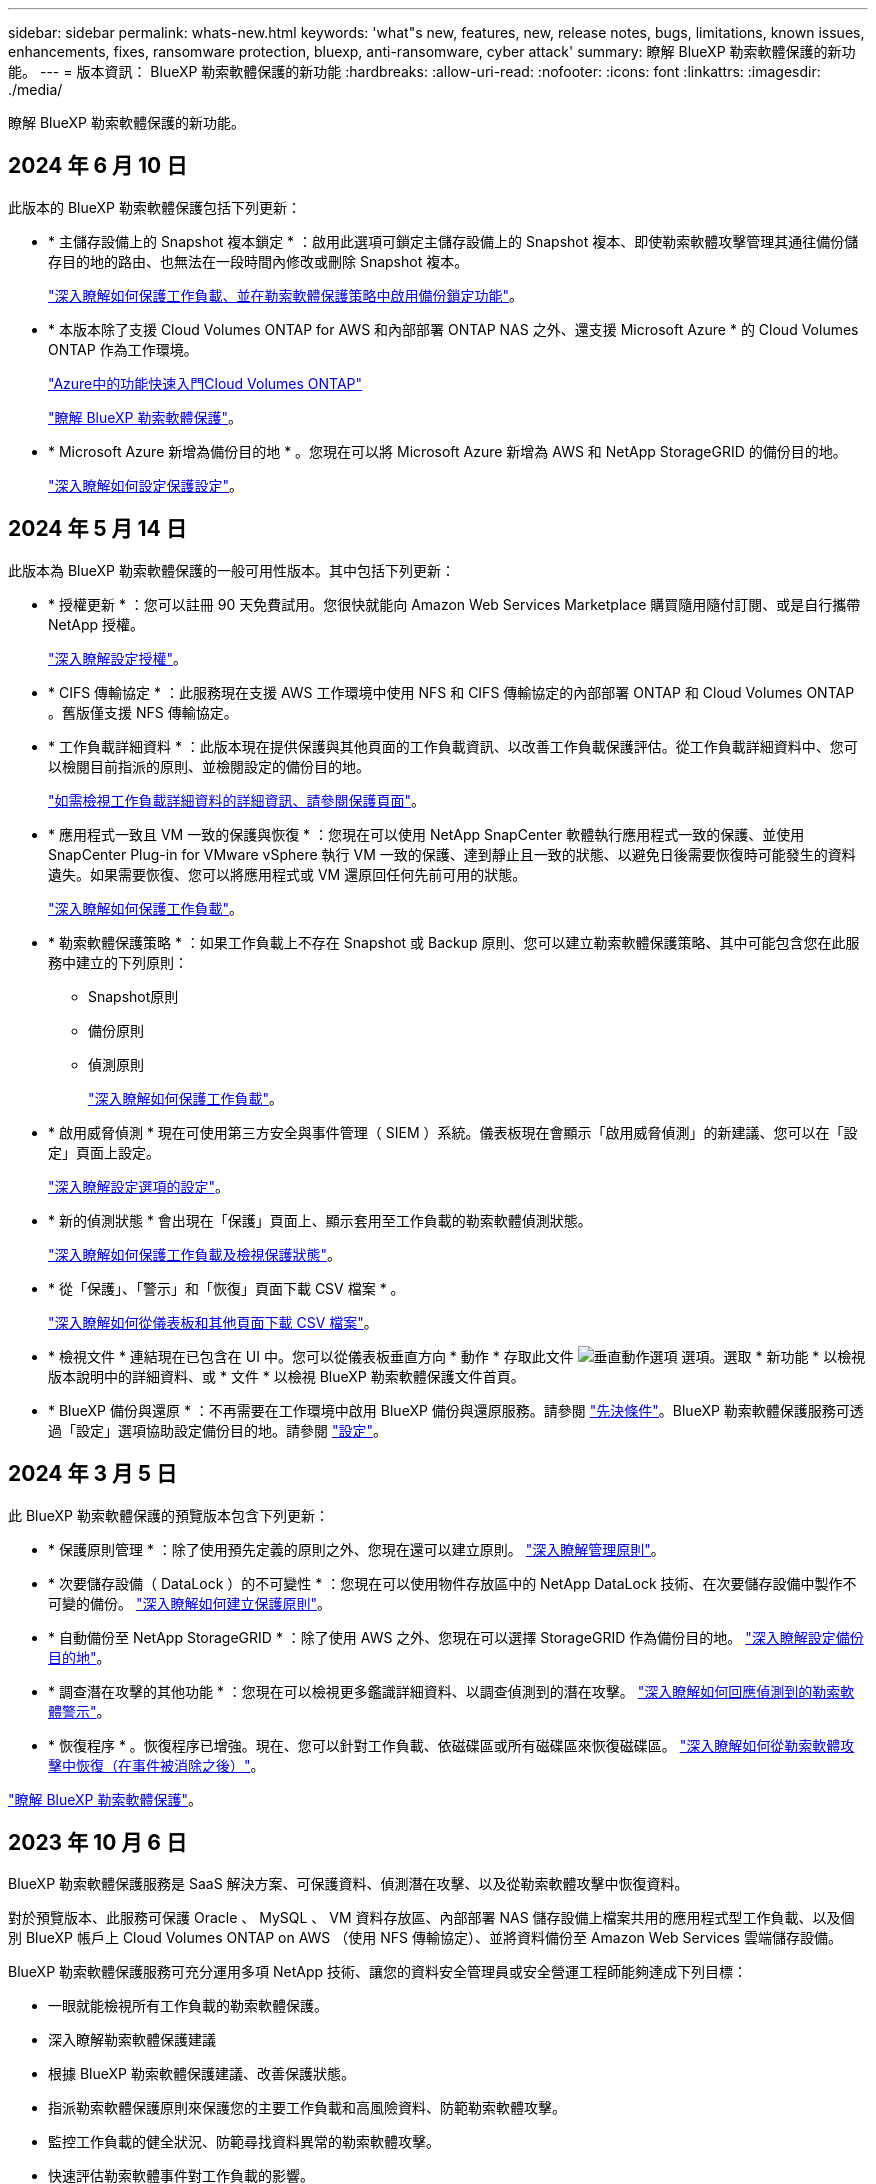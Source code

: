 ---
sidebar: sidebar 
permalink: whats-new.html 
keywords: 'what"s new, features, new, release notes, bugs, limitations, known issues, enhancements, fixes, ransomware protection, bluexp, anti-ransomware, cyber attack' 
summary: 瞭解 BlueXP 勒索軟體保護的新功能。 
---
= 版本資訊： BlueXP 勒索軟體保護的新功能
:hardbreaks:
:allow-uri-read: 
:nofooter: 
:icons: font
:linkattrs: 
:imagesdir: ./media/


[role="lead"]
瞭解 BlueXP 勒索軟體保護的新功能。



== 2024 年 6 月 10 日

此版本的 BlueXP 勒索軟體保護包括下列更新：

* * 主儲存設備上的 Snapshot 複本鎖定 * ：啟用此選項可鎖定主儲存設備上的 Snapshot 複本、即使勒索軟體攻擊管理其通往備份儲存目的地的路由、也無法在一段時間內修改或刪除 Snapshot 複本。
+
https://docs.netapp.com/us-en/bluexp-ransomware-protection/rp-use-protect.html["深入瞭解如何保護工作負載、並在勒索軟體保護策略中啟用備份鎖定功能"]。

* * 本版本除了支援 Cloud Volumes ONTAP for AWS 和內部部署 ONTAP NAS 之外、還支援 Microsoft Azure * 的 Cloud Volumes ONTAP 作為工作環境。
+
https://docs.netapp.com/us-en/bluexp-cloud-volumes-ontap/task-getting-started-azure.html["Azure中的功能快速入門Cloud Volumes ONTAP"^]

+
https://docs.netapp.com/us-en/bluexp-ransomware-protection/concept-ransomware-protection.html["瞭解 BlueXP 勒索軟體保護"]。



* * Microsoft Azure 新增為備份目的地 * 。您現在可以將 Microsoft Azure 新增為 AWS 和 NetApp StorageGRID 的備份目的地。
+
https://docs.netapp.com/us-en/bluexp-ransomware-protection/rp-use-settings.html["深入瞭解如何設定保護設定"]。





== 2024 年 5 月 14 日

此版本為 BlueXP 勒索軟體保護的一般可用性版本。其中包括下列更新：

* * 授權更新 * ：您可以註冊 90 天免費試用。您很快就能向 Amazon Web Services Marketplace 購買隨用隨付訂閱、或是自行攜帶 NetApp 授權。
+
https://docs.netapp.com/us-en/bluexp-ransomware-protection/rp-start-licenses.html["深入瞭解設定授權"]。

* * CIFS 傳輸協定 * ：此服務現在支援 AWS 工作環境中使用 NFS 和 CIFS 傳輸協定的內部部署 ONTAP 和 Cloud Volumes ONTAP 。舊版僅支援 NFS 傳輸協定。
* * 工作負載詳細資料 * ：此版本現在提供保護與其他頁面的工作負載資訊、以改善工作負載保護評估。從工作負載詳細資料中、您可以檢閱目前指派的原則、並檢閱設定的備份目的地。
+
https://docs.netapp.com/us-en/bluexp-ransomware-protection/rp-use-protect.html["如需檢視工作負載詳細資料的詳細資訊、請參閱保護頁面"]。

* * 應用程式一致且 VM 一致的保護與恢復 * ：您現在可以使用 NetApp SnapCenter 軟體執行應用程式一致的保護、並使用 SnapCenter Plug-in for VMware vSphere 執行 VM 一致的保護、達到靜止且一致的狀態、以避免日後需要恢復時可能發生的資料遺失。如果需要恢復、您可以將應用程式或 VM 還原回任何先前可用的狀態。
+
https://docs.netapp.com/us-en/bluexp-ransomware-protection/rp-use-protect.html["深入瞭解如何保護工作負載"]。

* * 勒索軟體保護策略 * ：如果工作負載上不存在 Snapshot 或 Backup 原則、您可以建立勒索軟體保護策略、其中可能包含您在此服務中建立的下列原則：
+
** Snapshot原則
** 備份原則
** 偵測原則
+
https://docs.netapp.com/us-en/bluexp-ransomware-protection/rp-use-protect.html["深入瞭解如何保護工作負載"]。



* * 啟用威脅偵測 * 現在可使用第三方安全與事件管理（ SIEM ）系統。儀表板現在會顯示「啟用威脅偵測」的新建議、您可以在「設定」頁面上設定。
+
https://docs.netapp.com/us-en/bluexp-ransomware-protection/rp-use-settings.html["深入瞭解設定選項的設定"]。

* * 新的偵測狀態 * 會出現在「保護」頁面上、顯示套用至工作負載的勒索軟體偵測狀態。
+
https://docs.netapp.com/us-en/bluexp-ransomware-protection/rp-use-protect.html["深入瞭解如何保護工作負載及檢視保護狀態"]。

* * 從「保護」、「警示」和「恢復」頁面下載 CSV 檔案 * 。
+
https://docs.netapp.com/us-en/bluexp-ransomware-protection/rp-use-reports.html["深入瞭解如何從儀表板和其他頁面下載 CSV 檔案"]。

* * 檢視文件 * 連結現在已包含在 UI 中。您可以從儀表板垂直方向 * 動作 * 存取此文件 image:button-actions-vertical.png["垂直動作選項"] 選項。選取 * 新功能 * 以檢視版本說明中的詳細資料、或 * 文件 * 以檢視 BlueXP 勒索軟體保護文件首頁。
* * BlueXP 備份與還原 * ：不再需要在工作環境中啟用 BlueXP 備份與還原服務。請參閱 link:rp-start-prerequisites.html["先決條件"]。BlueXP 勒索軟體保護服務可透過「設定」選項協助設定備份目的地。請參閱 link:rp-use-settings.html["設定"]。




== 2024 年 3 月 5 日

此 BlueXP 勒索軟體保護的預覽版本包含下列更新：

* * 保護原則管理 * ：除了使用預先定義的原則之外、您現在還可以建立原則。 https://docs.netapp.com/us-en/bluexp-ransomware-protection/rp-use-protect.html["深入瞭解管理原則"]。
* * 次要儲存設備（ DataLock ）的不可變性 * ：您現在可以使用物件存放區中的 NetApp DataLock 技術、在次要儲存設備中製作不可變的備份。 https://docs.netapp.com/us-en/bluexp-ransomware-protection/rp-use-protect.html["深入瞭解如何建立保護原則"]。
* * 自動備份至 NetApp StorageGRID * ：除了使用 AWS 之外、您現在可以選擇 StorageGRID 作為備份目的地。 https://docs.netapp.com/us-en/bluexp-ransomware-protection/rp-use-settings.html["深入瞭解設定備份目的地"]。
* * 調查潛在攻擊的其他功能 * ：您現在可以檢視更多鑑識詳細資料、以調查偵測到的潛在攻擊。 https://docs.netapp.com/us-en/bluexp-ransomware-protection/rp-use-alert.html["深入瞭解如何回應偵測到的勒索軟體警示"]。
* * 恢復程序 * 。恢復程序已增強。現在、您可以針對工作負載、依磁碟區或所有磁碟區來恢復磁碟區。 https://docs.netapp.com/us-en/bluexp-ransomware-protection/rp-use-recover.html["深入瞭解如何從勒索軟體攻擊中恢復（在事件被消除之後）"]。


https://docs.netapp.com/us-en/bluexp-ransomware-protection/concept-ransomware-protection.html["瞭解 BlueXP 勒索軟體保護"]。



== 2023 年 10 月 6 日

BlueXP 勒索軟體保護服務是 SaaS 解決方案、可保護資料、偵測潛在攻擊、以及從勒索軟體攻擊中恢復資料。

對於預覽版本、此服務可保護 Oracle 、 MySQL 、 VM 資料存放區、內部部署 NAS 儲存設備上檔案共用的應用程式型工作負載、以及個別 BlueXP 帳戶上 Cloud Volumes ONTAP on AWS （使用 NFS 傳輸協定）、並將資料備份至 Amazon Web Services 雲端儲存設備。

BlueXP 勒索軟體保護服務可充分運用多項 NetApp 技術、讓您的資料安全管理員或安全營運工程師能夠達成下列目標：

* 一眼就能檢視所有工作負載的勒索軟體保護。
* 深入瞭解勒索軟體保護建議
* 根據 BlueXP 勒索軟體保護建議、改善保護狀態。
* 指派勒索軟體保護原則來保護您的主要工作負載和高風險資料、防範勒索軟體攻擊。
* 監控工作負載的健全狀況、防範尋找資料異常的勒索軟體攻擊。
* 快速評估勒索軟體事件對工作負載的影響。
* 透過還原資料並確保不會重新感染儲存的資料、以智慧方式從勒索軟體事件中恢復。


https://docs.netapp.com/us-en/bluexp-ransomware-protection/concept-ransomware-protection.html["瞭解 BlueXP 勒索軟體保護"]。

